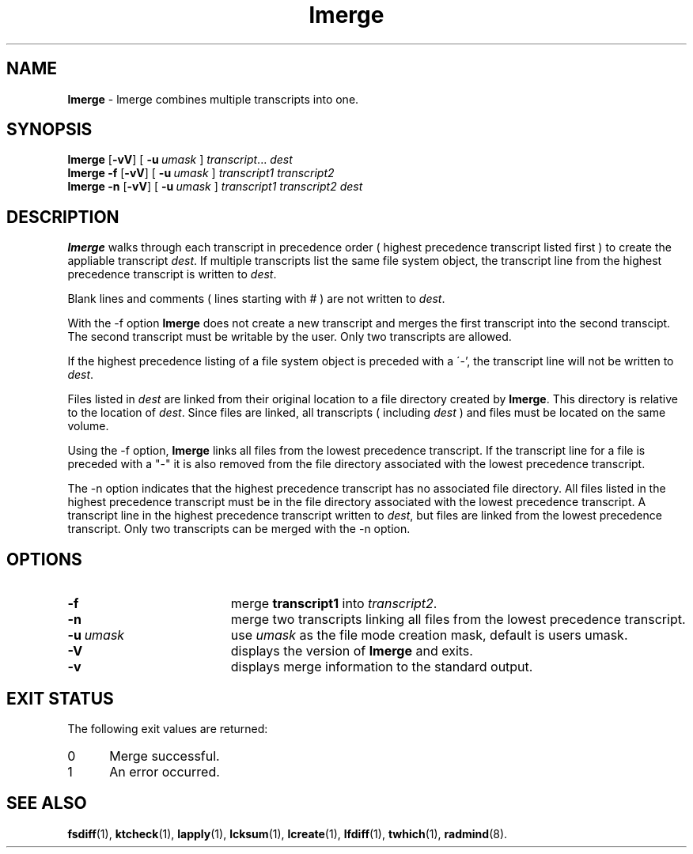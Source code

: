 .TH lmerge "1" "15 November 2001" "RSUG" "User Commands"
.SH NAME
.B lmerge 
\- lmerge combines multiple transcripts into one.
.SH SYNOPSIS
.B lmerge
.RB [ \-vV ]
[
.BI \-u\  umask 
]
.IR transcript ...
.I dest 
.br
.B lmerge 
.B \-f
.RB [ \-vV ]
[
.BI \-u\  umask
]
.I transcript1 transcript2 
.br
.B lmerge 
.B \-n
.RB [ \-vV ]
[
.BI \-u\  umask
]
.I transcript1 transcript2 dest 
.br
.sp
.SH DESCRIPTION
.B lmerge
walks through each transcript in precedence order ( highest precedence
transcript listed first ) to create the appliable transcript
.IR dest .
If multiple transcripts list the same file system object, the transcript
line from the highest precedence transcript is written to
.IR dest .

Blank lines and comments ( lines starting with # ) are not written to
.IR dest .

With the \-f option
.B lmerge
does not create a new transcript and merges the first transcript into the
second transcipt.  The second transcript must be writable by the user. 
Only two transcripts are allowed.

If the highest precedence listing of a file system object is preceded with a
\'-', the transcript line will not be written to
.IR dest .

Files listed in
.I dest
are linked from their original location to a file directory created by
.BR lmerge .
This directory is relative to the location of
.IR dest .
Since files are linked, all transcripts ( including
.I dest
) and files must be located on the same volume.

Using the \-f option,
.B lmerge
links all files from the lowest precedence
transcript.  If the transcript line for a file is preceded with a "-"
it is also removed from the file directory associated with the lowest precedence
transcript.

The \-n option indicates that the highest precedence transcript has no
associated file directory.  All files listed in the highest precedence
transcript must be in the file directory associated with the lowest precedence
transcript.  A transcript line in the highest precedence transcript written to
.IR dest ,
but files are linked from the lowest precedence transcript.  Only two
transcripts can be merged with the \-n option.
.SH OPTIONS
.TP 19
.B \-f
merge
.B transcript1
into
.IR transcript2 .
.TP 19
.B \-n
merge two transcripts linking all files from the lowest precedence
transcript.
.TP 19
.BI \-u\  umask
use
.I umask
as the file mode creation mask, default is users umask.
.TP 19
.B \-V
displays the version of 
.B lmerge 
and exits.
.TP 19
.B \-v
displays merge information to the standard output.
.sp
.SH EXIT STATUS
The following exit values are returned:
.TP 5
0
Merge successful.
.TP 5
1
An error occurred.
.sp
.SH SEE ALSO
.BR fsdiff (1),
.BR ktcheck (1),
.BR lapply (1),
.BR lcksum (1),
.BR lcreate (1),
.BR lfdiff (1),
.BR twhich (1),
.BR radmind (8).
